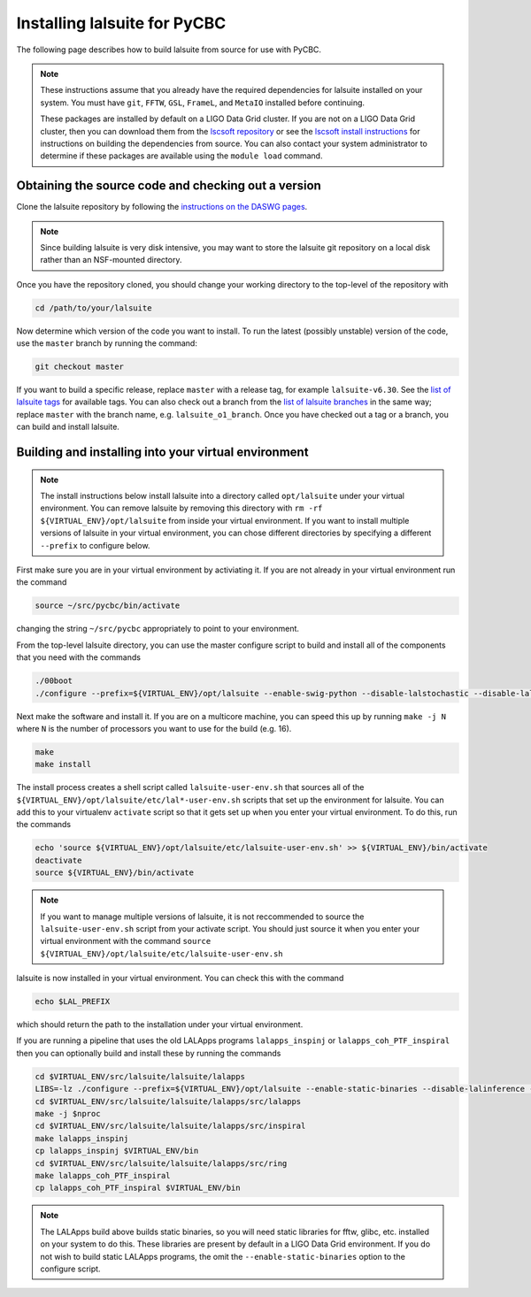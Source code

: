 .. _lalsuite_install:

##############################################
Installing lalsuite for PyCBC
##############################################

The following page describes how to build lalsuite from source for use with PyCBC. 

.. note::

    These instructions assume that you already have the required dependencies for lalsuite installed on your system. You must have ``git``, ``FFTW``, ``GSL``, ``FrameL``, and ``MetaIO`` installed before continuing. 
    
    These packages are installed by default on a LIGO Data Grid cluster. If you are not on a LIGO Data Grid cluster, then you can download them from the `lscsoft repository <https://www.lsc-group.phys.uwm.edu/daswg/download/repositories.html>`_ or see the `lscsoft install instructions <https://www.lsc-group.phys.uwm.edu/daswg/docs/howto/lscsoft-install.html>`_ for instructions on building the dependencies from source. You can also contact your system administrator to determine if these packages are available using the ``module load`` command.

====================================================
Obtaining the source code and checking out a version
====================================================

Clone the lalsuite repository by following the `instructions on the DASWG pages <https://www.lsc-group.phys.uwm.edu/daswg/docs/howto/advanced-lalsuite-git.html#clone>`_. 

.. note::

    Since building lalsuite is very disk intensive, you may want to store the lalsuite git repository on a local disk rather than an NSF-mounted directory. 

Once you have the repository cloned, you should change your working directory to the top-level of the repository with 

.. code-block:: bash

    cd /path/to/your/lalsuite

Now determine which version of the code you want to install. To run the latest (possibly unstable) version of the code, use the ``master`` branch by running the command:

.. code-block:: bash

    git checkout master

If you want to build a specific release, replace ``master`` with a release tag, for example ``lalsuite-v6.30``. See the `list of lalsuite tags <https://ligo-vcs.phys.uwm.edu/cgit/lalsuite/refs/tags>`_ for available tags. You can also check out a branch from the `list of lalsuite branches <https://ligo-vcs.phys.uwm.edu/cgit/lalsuite/refs/heads>`_ in the same way; replace ``master`` with the branch name, e.g. ``lalsuite_o1_branch``.  Once you have checked out a tag or a branch, you can build and install lalsuite.


=====================================================
Building and installing into your virtual environment
=====================================================

.. note::

    The install instructions below install lalsuite into a directory called ``opt/lalsuite`` under your virtual environment. You can remove lalsuite by removing this directory with ``rm -rf ${VIRTUAL_ENV}/opt/lalsuite`` from inside your virtual environment. If you want to install multiple versions of lalsuite in your virtual environment, you can chose different directories by specifying a different ``--prefix`` to configure below.

First make sure you are in your virtual environment by activiating it. If you
are not already in your virtual environment run the command

.. code-block:: bash

    source ~/src/pycbc/bin/activate

changing the string ``~/src/pycbc`` appropriately to point to your
environment. 

From the top-level lalsuite directory, you can use the master configure script to build and install all of the components that you need with the commands 

.. code-block:: bash

    ./00boot 
    ./configure --prefix=${VIRTUAL_ENV}/opt/lalsuite --enable-swig-python --disable-lalstochastic --disable-lalxml --disable-lalinference --disable-laldetchar --disable-lalapps --with-hdf5=no

Next make the software and install it. If you are on a multicore machine, you
can speed this up by running ``make -j N`` where ``N`` is the number of
processors you want to use for the build (e.g. 16).

.. code-block:: bash

    make
    make install

The install process creates a shell script called ``lalsuite-user-env.sh`` that sources all of the ``${VIRTUAL_ENV}/opt/lalsuite/etc/lal*-user-env.sh`` scripts that set up the environment for lalsuite. You can add this to your virtualenv ``activate`` script so that it gets set up when you enter your virtual environment. To do this, run the commands

.. code-block:: bash

    echo 'source ${VIRTUAL_ENV}/opt/lalsuite/etc/lalsuite-user-env.sh' >> ${VIRTUAL_ENV}/bin/activate
    deactivate
    source ${VIRTUAL_ENV}/bin/activate

.. note::

    If you want to manage multiple versions of lalsuite, it is not reccommended to source the ``lalsuite-user-env.sh`` script from your activate script.  You should just source it when you enter your virtual environment with the command ``source ${VIRTUAL_ENV}/opt/lalsuite/etc/lalsuite-user-env.sh``

lalsuite is now installed in your virtual environment. You can check this with the command

.. code-block:: bash

    echo $LAL_PREFIX

which should return the path to the installation under your virtual environment.

If you are running a pipeline that uses the old LALApps programs ``lalapps_inspinj`` or ``lalapps_coh_PTF_inspiral`` then you can optionally build and install these by running the commands

.. code-block:: bash

    cd $VIRTUAL_ENV/src/lalsuite/lalsuite/lalapps
    LIBS=-lz ./configure --prefix=${VIRTUAL_ENV}/opt/lalsuite --enable-static-binaries --disable-lalinference --disable-lalburst --disable-lalpulsar --disable-lalstochastic
    cd $VIRTUAL_ENV/src/lalsuite/lalsuite/lalapps/src/lalapps
    make -j $nproc
    cd $VIRTUAL_ENV/src/lalsuite/lalsuite/lalapps/src/inspiral
    make lalapps_inspinj
    cp lalapps_inspinj $VIRTUAL_ENV/bin
    cd $VIRTUAL_ENV/src/lalsuite/lalsuite/lalapps/src/ring
    make lalapps_coh_PTF_inspiral
    cp lalapps_coh_PTF_inspiral $VIRTUAL_ENV/bin

.. note::

    The LALApps build above builds static binaries, so you will need static libraries for fftw, glibc, etc. installed on your system to do this. These libraries are present by default in a LIGO Data Grid environment. If you do not wish to build static LALApps programs, the omit the ``--enable-static-binaries`` option to the configure script.



